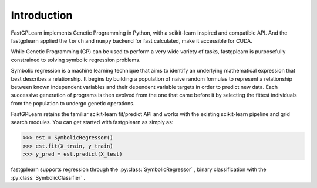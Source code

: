 Introduction
==================

FastGPLearn implements Genetic Programming in Python, with a scikit-learn inspired and compatible API.
And the fastgplearn applied the ``torch`` and ``numpy`` backend for fast calculated, make it accessible for CUDA.


While Genetic Programming (GP) can be used to perform a very wide variety of tasks, fastgplearn is purposefully
constrained to solving symbolic regression problems.

Symbolic regression is a machine learning technique that aims to identify an underlying mathematical expression
that best describes a relationship. It begins by building a population of naive random formulas to represent
a relationship between known independent variables and their dependent variable targets in order to predict
new data. Each successive generation of programs is then evolved from the one that came before it by selecting
the fittest individuals from the population to undergo genetic operations.

FastGPLearn retains the familiar scikit-learn fit/predict API and works with the existing scikit-learn pipeline
and grid search modules. You can get started with fastgplearn as simply as:

>>> est = SymbolicRegressor()
>>> est.fit(X_train, y_train)
>>> y_pred = est.predict(X_test)

fastgplearn supports regression through the :py:class:`SymbolicRegressor` , binary classification with the :py:class:`SymbolicClassifier` .





